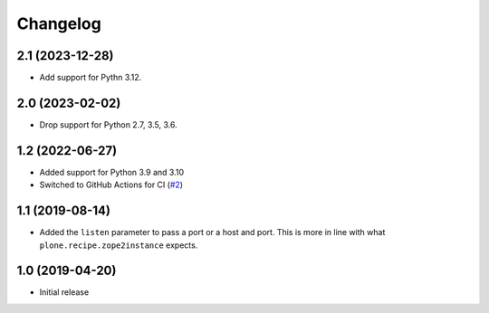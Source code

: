 Changelog
=========

2.1 (2023-12-28)
----------------

- Add support for Pythn 3.12.


2.0 (2023-02-02)
----------------

- Drop support for Python 2.7, 3.5, 3.6.


1.2 (2022-06-27)
----------------

- Added support for Python 3.9 and 3.10

- Switched to GitHub Actions for CI
  (`#2 <https://github.com/dataflake/dataflake.wsgi.bjoern/issues/2>`_)


1.1 (2019-08-14)
----------------

- Added the ``listen`` parameter to pass a port or a host and port.
  This is more in line with what ``plone.recipe.zope2instance`` expects.


1.0 (2019-04-20)
----------------

- Initial release
